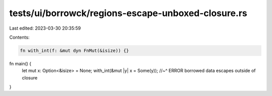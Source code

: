 tests/ui/borrowck/regions-escape-unboxed-closure.rs
===================================================

Last edited: 2023-03-30 20:35:59

Contents:

.. code-block:: rs

    fn with_int(f: &mut dyn FnMut(&isize)) {}

fn main() {
    let mut x: Option<&isize> = None;
    with_int(&mut |y| x = Some(y));
    //~^ ERROR borrowed data escapes outside of closure
}


